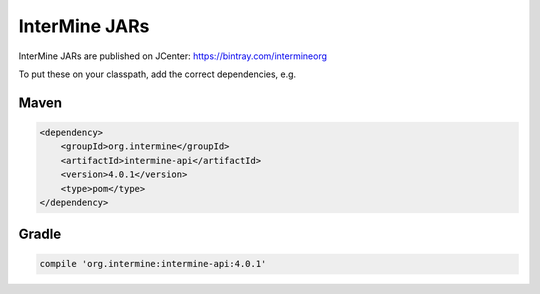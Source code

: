 InterMine JARs
==============

InterMine JARs are published on JCenter: https://bintray.com/intermineorg

To put these on your classpath, add the correct dependencies, e.g.

Maven
------

.. code-block:: maven

    <dependency>
        <groupId>org.intermine</groupId>
        <artifactId>intermine-api</artifactId>
        <version>4.0.1</version>
        <type>pom</type>
    </dependency>

Gradle
-------

.. code-block:: gradle

    compile 'org.intermine:intermine-api:4.0.1'

.. index:: Maven, InterMine JARs
